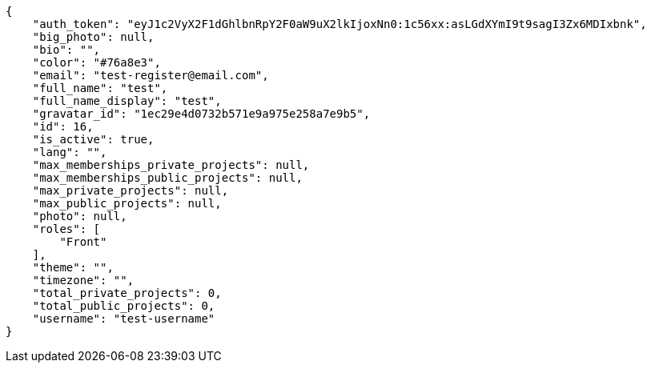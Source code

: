[source,json]
----
{
    "auth_token": "eyJ1c2VyX2F1dGhlbnRpY2F0aW9uX2lkIjoxNn0:1c56xx:asLGdXYmI9t9sagI3Zx6MDIxbnk",
    "big_photo": null,
    "bio": "",
    "color": "#76a8e3",
    "email": "test-register@email.com",
    "full_name": "test",
    "full_name_display": "test",
    "gravatar_id": "1ec29e4d0732b571e9a975e258a7e9b5",
    "id": 16,
    "is_active": true,
    "lang": "",
    "max_memberships_private_projects": null,
    "max_memberships_public_projects": null,
    "max_private_projects": null,
    "max_public_projects": null,
    "photo": null,
    "roles": [
        "Front"
    ],
    "theme": "",
    "timezone": "",
    "total_private_projects": 0,
    "total_public_projects": 0,
    "username": "test-username"
}
----
